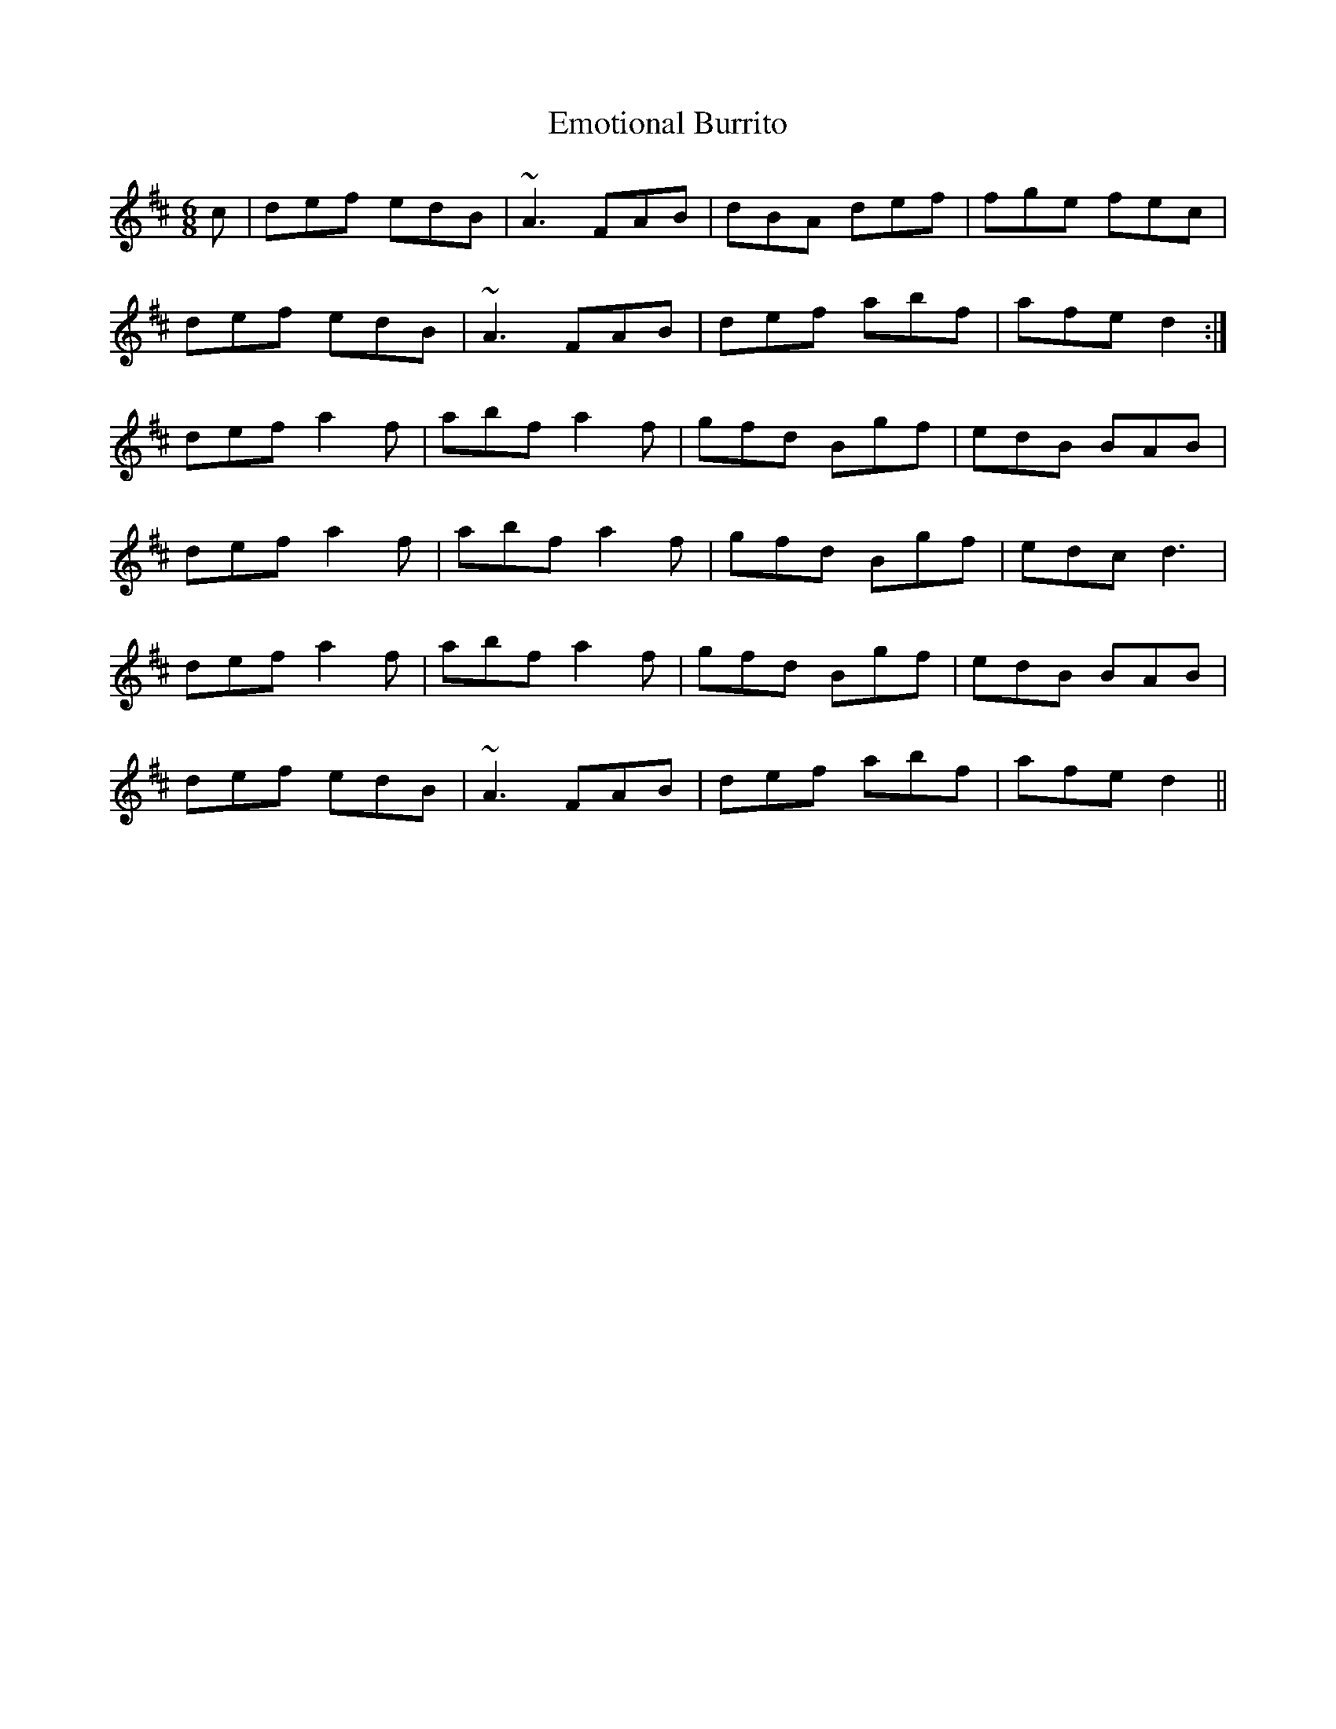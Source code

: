 X: 11918
T: Emotional Burrito
R: jig
M: 6/8
K: Dmajor
c|def edB|~A3 FAB|dBA def|fge fec|
def edB|~A3 FAB|def abf|afe d2:|
def a2f|abf a2f|gfd Bgf|edB BAB|
def a2f|abf a2f|gfd Bgf|edc d3|
def a2f|abf a2f|gfd Bgf|edB BAB|
def edB|~A3 FAB|def abf|afe d2||

